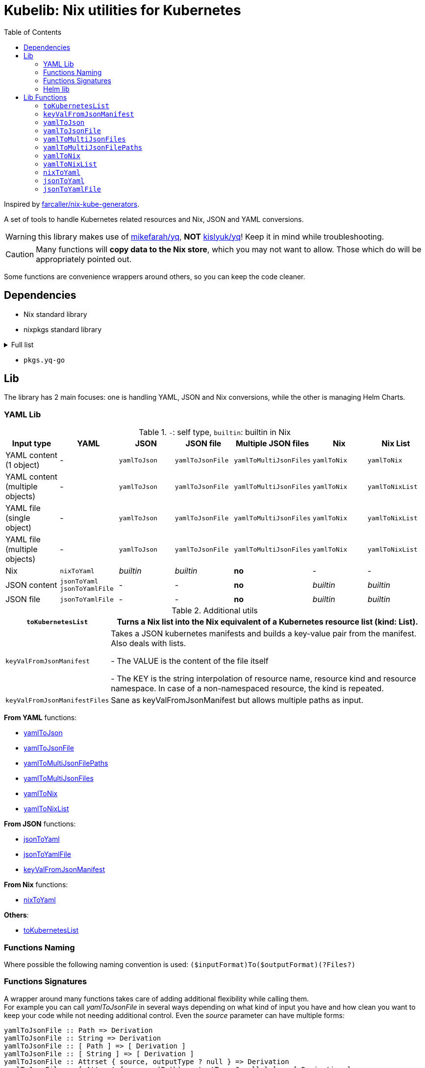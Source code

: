 = Kubelib: Nix utilities for Kubernetes
:toc:

Inspired by https://github.com/farcaller/nix-kube-generators[farcaller/nix-kube-generators].

A set of tools to handle Kubernetes related resources and Nix, JSON and YAML conversions.

WARNING: this library makes use of https://github.com/mikefarah/yq[mikefarah/yq], *NOT* https://github.com/kislyuk/yq[kislyuk/yq]! Keep it in mind while troubleshooting.

CAUTION: Many functions will [.underline]#*copy data to the Nix store*#, which you may not want to allow. Those which do will be appropriately pointed out.

Some functions are convenience wrappers around others, so you can keep the code cleaner.

== Dependencies
* Nix standard library
* nixpkgs standard library

.Full list
[%collapsible]
====
* `lib.attrsets.attrNames`
* `lib.attrsets.attrValues`
* `lib.attrsets.recursiveUpdate`
* `lib.attrsets.mapAttr`
* `lib.lists.flatten`
* `lib.lists.length`
* `lib.strings.toLower`
* `lib.strings.concatMapStrings`
* `lib.strings.concatMapStringsSep`
====
* `pkgs.yq-go`

== Lib
The library has 2 main focuses: one is handling YAML, JSON and Nix conversions, while the other is managing Helm Charts.

=== YAML Lib
.`-`: self type, `builtin`: builtin in Nix
[cols="1,1,1,1,1,1,1"]
|===
| Input type | YAML | JSON | JSON file | Multiple JSON files | Nix | Nix List

| YAML content (1 object) | - | `yamlToJson` | `yamlToJsonFile` | `yamlToMultiJsonFiles` | `yamlToNix` | `yamlToNix`

| YAML content (multiple objects) | - | `yamlToJson` | `yamlToJsonFile` | `yamlToMultiJsonFiles` | `yamlToNix` | `yamlToNixList`

| YAML file (single object) | - | `yamlToJson` | `yamlToJsonFile` | `yamlToMultiJsonFiles` | `yamlToNix` | `yamlToNixList`

| YAML file (multiple objects) | - | `yamlToJson` | `yamlToJsonFile`| `yamlToMultiJsonFiles` | `yamlToNix` | `yamlToNixList`

| Nix | `nixToYaml` | _builtin_ | _builtin_ | *no* | - | -

| JSON content | `jsonToYaml` `jsonToYamlFile` | - | - | *no* | _builtin_ | _builtin_

| JSON file | `jsonToYamlFile` | - | - | *no* | _builtin_ | _builtin_
|===

.Additional utils
[cols="1,4"]
|===
| `toKubernetesList` | Turns a Nix list into the Nix equivalent of a Kubernetes resource list (kind: List).

| `keyValFromJsonManifest` |   Takes a JSON kubernetes manifests and builds a key-value pair
from the manifest. Also deals with lists.

- The VALUE is the content of the file itself

- The KEY is the string interpolation of resource name, resource kind
and resource namespace. In case of a non-namespaced resource, the kind is repeated.

| `keyValFromJsonManifestFiles` | Sane as keyValFromJsonManifest but allows multiple paths as input.

|===

[.underline]#*From YAML*# functions:

* <<yamlToJson,yamlToJson>>
* <<yamlToJsonFile,yamlToJsonFile>>
* <<yamlToMultiJsonFilePaths,yamlToMultiJsonFilePaths>>
* <<yamlToMultiJsonFiles,yamlToMultiJsonFiles>>
* <<yamlToNix,yamlToNix>>
* <<yamlToNixList,yamlToNixList>>

[.underline]#*From JSON*# functions:

* <<jsonToYaml,jsonToYaml>>
* <<jsonToYamlFile,jsonToYamlFile>>
* <<keyValFromJsonManifest,keyValFromJsonManifest>>

[.underline]#*From Nix*# functions:

* <<nixToYaml,nixToYaml>>

[.underline]#*Others*#:

* <<toKubernetesList,toKubernetesList>>

=== Functions Naming
Where possible the following naming convention is used: `($inputFormat)To($outputFormat)(?Files?)`

[#wrapper]
=== Functions Signatures
A wrapper around many functions takes care of adding additional flexibility while calling them. +
For example you can call _yamlToJsonFile_ in several ways depending on what kind of input you have and how clean you want to keep your code while not needing additional control. Even the _source_ parameter can have multiple forms:

[source,haskell]
----
yamlToJsonFile :: Path => Derivation
yamlToJsonFile :: String => Derivation
yamlToJsonFile :: [ Path ] => [ Derivation ]
yamlToJsonFile :: [ String ] => [ Derivation ]
yamlToJsonFile :: Attrset { source, outputType ? null } => Derivation
yamlToJsonFile :: [ Attrset { source (Path), outputType ? null } ] => [ Derivation ]
yamlToJsonFile :: [ Attrset { source (String), outputType ? null } ++ Path ++ String ] => [ Derivation ]
----

For example these are all valid methods:

[source,nix]
----
yamlToJsonFile ./tests/server-cert.yml                          # path
yamlToJsonFile (builtins.readFile ./tests/server-cert.yml)      # string
yamlToJsonFile [ ./tests/server-cert.yml ./tests/services.yml ./another/path.nix ] # paths
yamlToJsonFile [ (builtins.readFile ./tests/server-cert.yml)  (builtins.readFile ./tests/services.yml) ]                                         # strings
yamlToJsonFile { source = ./tests/services.yml; outputType = "object"; }    # Attrset
yamlToJsonFile [ { source = ./tests/server-cert.yml; } { source = builtins.readFile ./tests/services.yml; } ]      # Attrsets
yamlToJsonFile [ { source = ./tests/services.yml; outputType = "object"; } ./tests/services.yml (builtins.readFile ./tests/server-cert.yml) ]   # mix
----

[.underline]#*Expect a list if you call a wrapped function with a list, no matter what its signature is!*#.

Tipically, wrapped functions [.underline]#*do not require but support*# an Attrset with specific keys to modify the function behavior.

.Wrapper implementation
[%collapsible]
====
[source,nix]
----
rec {
  kallPackage =
    incomingArgs: f: overrides:
    let
      fArgs = functionArgs f;
      finalArgs = intersectAttrs fArgs incomingArgs // overrides; # Merge with overrides happens last
    in
    f finalArgs;

  # Allows to call a function in two ways:
  # - f /some/path or f (builtins.readFile /some/path) or f (drv)
  # - f { arg1 = "val1"; arg2 = "val2"; ... }
  # while calling the downstream function with a unified interface.
  resolveArgs = args: if isAttrs args then args else { source = args; };

  # Caller calls a function with args. Args can be { source, this, that, ... },
  # a path/string or a list of elements.
  # If a list is detected, each element is processed as follows:
  #   If a path is detected, the content is read before calling the downstream function.
  #   If args is Attrset then proceed, if not turn it into an Attrset with defaults.
  # If no list is passed process happens normally.
  # This allows to mix argument sources:
  # - yamlToJsonFile [ ./tests/services.yml (builtins.readFile ./tests/server-cert.yml) ]
  # - yamlToJsonFile [ { source = ./tests/services.yml; } { source = (builtins.readFile ./tests/server-cert.yml); } ]
  wrapF =
    args: f:
    let
      processUnit = as:
        let
          finalArgs = resolveArgs as;
          sourceIsPath = isPath finalArgs.source;
        in
        if sourceIsPath then
        kallPackage finalArgs f { source = readFile finalArgs.source; }
        else
        kallPackage finalArgs f { };
    in
    if isList args
    then map processUnit args
    else processUnit args;
}
----
====

=== Helm lib

* *downloadHelmChart*
* *buildHelmChart*


== Lib Functions

[#toKubernetesList]
=== `toKubernetesList`
Turns a Nix list into the Nix equivalent of a Kubernetes resource list (kind: List) by default. You can set the list type using the first argument ("List" will be appended) as well as including `{ Kind = "SomeValue"; } in the override argument, since it uses `lib.attrsets.recursiveUpdate`.

Useful if you want to generate a single JSON file to feed to the Addon Manager.

[source,haskell]
----
toKubernetesList :: (String / null) [a] (Attrset / null) -> kubernetes::ResourceList a
----

.example
[%collapsible]
====
[source,nix]
----
toKubernetesList "Pod" [{ apiVersion = "v1"; kind = "Pod"; }] { metadata.name = "my-pod-list"; }

{
  apiVersion = "v1";
  items = [
    {
      apiVersion = "v1";
      kind = "Pod";
    }
  ];
  kind = "PodList";
  metadata = { name = "my-pod-list"; };
}

toKubernetesList null [{ apiVersion = "v1"; kind = "Pod"; }] { metadata.name = "my-pod-list"; kind = "MyKindList"; }

{
  apiVersion = "v1";
  items = [
    {
      apiVersion = "v1";
      kind = "Pod";
    }
  ];
  kind = "MyKindList";
  metadata = { name = "my-pod-list"; };
}
----
====

.implementation
[%collapsible]
====
[source,nix]
----
{
  # Turns a Nix list into a generic Kubernetes Resource List
  toKubernetesList =
    resourceType: items: overrides:
    lib.attrsets.recursiveUpdate ({
      apiVersion = "v1";
      kind = ''${if resourceType != null then resourceType else ""}List'';
      inherit items;
  } (if overrides != null then overrides else {}));
}
----
====

'''

[#keyValFromJsonManifest]
=== `keyValFromJsonManifest`
<<wrapper,Wrapped>>. Takes a JSON kubernetes manifest `content` and builds a key-value pair from the manifest.

- The *VALUE* is the content of the file itself

- The *KEY* is the string interpolation of resource name, resource kind and resource namespace. In case of a non-namespaced resource, the kind is repeated

[source,haskell]
----
keyValFromJsonManifest: <wrapped> -> Attrset
----

.example
[%collapsible]
====
[source,nix]
----
keyValFromJsonManifest (builtins.readFile ./server-cert.json)       # Single

{ mypp-serverauth-certificate-myapp = "{\"apiVersion\":\"cert-manager.io/v1\",\"kind\":\"Certificate\",\"metadata\":{\"name\":\"mypp-serverauth\",\"namespace\":\"myapp\"},\"spec\":{\"dnsNames\":[\"myapp.mydoma
in.com\"],\"issuerRef\":{\"kind\":\"ClusterIssuer\",\"name\":\"letsencrypt-dns\"},\"secretName\":\"myapp-server-tls\",\"usages\":[\"server auth\"]}}"; }

keyValFromJsonManifest (yamlToJson { yamlContent = builtins.readFile ./services.yml; }    # Multi)

[
  { myapp-service-myapp = "{\"apiVersion\":\"v1\",\"kind\":\"Service\",\"metadata\":{\"labels\":{\"app\":\"myapp\",\"component\":\"main\"},\"name\":\"myapp\",\"namespace\":\"myapp\"},\"spec\":{\"ports\":[{\"name\":\"http\",\"port\":80,\"protocol\":\"TCP\",\"targetPort\":\"http\"},{\"name\":\"https\",\"port\":443,\"protocol\":\"TCP\",\"targetPort\":\"https\"}],\"selector\":{\"app\":\"myapp\",\"components\":\"main\"}}}"; }
  { myapp-jobscheduler-service-myapp = "{\"apiVersion\":\"v1\",\"kind\":\"Service\",\"metadata\":{\"labels\":{\"app\":\"myapp\",\"component\":\"jobscheduler\"},\"name\":\"myapp-jobscheduler\",\"namespace\":\"myapp\"},\"spec\":{\"ports\":[{\"name\":\"http\",\"port\":3000,\"protocol\":\"TCP\",\"targetPort\":\"http\"}],\"selector\":{\"app\":\"myapp\",\"component\":\"jobscheduler\"}}}"; }
]

keyValFromJsonManifest [ ./tests/services.json { source = ./tests/server-cert.json; } { source = builtins.readFile ./tests/server-cert.json; } ]

[
  [
    { myapp-service-myapp = "{\"apiVersion\":\"v1\",\"kind\":\"Service\",\"metadata\":{\"labels\":{\"app\":\"myapp\",\"component\":\"main\"},\"name\":\"myapp\",\"namespace\":\"myapp\"},\"spec\":{\"ports\":[{\"name\":\"http\",\"port\":80,\"protocol\":\"TCP\",\"targetPort\":\"http\"},{\"name\":\"https\",\"port\":443,\"protocol\":\"TCP\",\"targetPort\":\"https\"}],\"selector\":{\"app\":\"myapp\",\"components\":\"main\"}}}"; }
    { myapp-jobscheduler-service-myapp = "{\"apiVersion\":\"v1\",\"kind\":\"Service\",\"metadata\":{\"labels\":{\"app\":\"myapp\",\"component\":\"jobscheduler\"},\"name\":\"myapp-jobscheduler\",\"namespace\":\"myapp\"},\"spec\":{\"ports\":[{\"name\":\"http\",\"port\":3000,\"protocol\":\"TCP\",\"targetPort\":\"http\"}],\"selector\":{\"app\":\"myapp\",\"component\":\"jobscheduler\"}}}"; }
  ]
  { mypp-serverauth-certificate-myapp = "{\"apiVersion\":\"cert-manager.io/v1\",\"kind\":\"Certificate\",\"metadata\":{\"name\":\"mypp-serverauth\",\"namespace\":\"myapp\"},\"spec\":{\"dnsNames\":[\"myapp.mydomain.com\"],\"issuerRef\":{\"kind\":\"ClusterIssuer\",\"name\":\"letsencrypt-dns\"},\"secretName\":\"myapp-server-tls\",\"usages\":[\"server auth\"]}}"; }
  { mypp-serverauth-certificate-myapp = "{\"apiVersion\":\"cert-manager.io/v1\",\"kind\":\"Certificate\",\"metadata\":{\"name\":\"mypp-serverauth\",\"namespace\":\"myapp\"},\"spec\":{\"dnsNames\":[\"myapp.mydomain.com\"],\"issuerRef\":{\"kind\":\"ClusterIssuer\",\"name\":\"letsencrypt-dns\"},\"secretName\":\"myapp-server-tls\",\"usages\":[\"server auth\"]}}"; }
]
----
====

.implementation
[%collapsible]
====
[source,nix]
----
{
  keyValFromJsonManifest = args: wrapF args _keyValFromJsonManifest;
  # Takes a JSON kubernetes manifests and builds a key-value pair
  # from the manifest.
  # - The VALUE is the content of the file itself
  # - The KEY is the string interpolation of resource name, resource kind
  #   and resource namespace. In case of a non-namespaced resource, the kind is repeated
  _keyValFromJsonManifest =
    { source }:
    let
      nixData = fromJSON source;
      process =
        c:
        let
          name = c.metadata.name;
          kind = lib.strings.toLower c.kind;
          third = c.metadata.namespace or kind;
        in
        {
          "${name}-${kind}-${third}" = toJSON c;
        };

      f =
        nixContent: if isList nixContent then map (cont: process cont) nixContent else process nixContent;
    in
    f nixData;
}
----
====

'''

[#yamlToJson]
=== `yamlToJson`
<<wrapper,Wrapped>>. Turns input YAML into JSON.

It does store data in the [.underline]#*nix store*#.

[source,haskell]
----
yamlToJson :: <wrapped> -> String
----

The input is an Attrset of:

* *yamlContent*: YAML content as string
* *outputType*, which only makes sense if you know the result will be a list:
** _array_ (default): simple JSON array. `[ {...},{...},... ]`
** _object_: JSON object with your data stored in the _items_ key. `{ "items": [ {...},{...},... ] }`


.example
[%collapsible]
====
[source,nix]
----
yamlToJson { source = builtins.readFile ./tests/services.yml; }

"[\n  {\n    \"apiVersion\": \"v1\",\n    \"kind\": \"Service\",\n    \"metadata\": {\n      \"name\": \"m
yapp\",\n      \"namespace\": \"myapp\",\n      \"labels\": {\n        \"app\": \"myapp\",\n        \"component\": \"m
ain\"\n      }\n    },\n    \"spec\": {\n      \"ports\": [\n        {\n          \"name\": \"http\",\n          \"por
t\": 80,\n          \"protocol\": \"TCP\",\n          \"targetPort\": \"http\"\n        },\n        {\n          \"nam
e\": \"https\",\n          \"port\": 443,\n          \"protocol\": \"TCP\",\n          \"targetPort\": \"https\"\n
    }\n      ],\n      \"selector\": {\n        \"app\": \"myapp\",\n        \"components\": \"main\"\n      }\n    }\
n  },\n  {\n    \"apiVersion\": \"v1\",\n    \"kind\": \"Service\",\n    \"metadata\": {\n      \"name\": \"myapp-jobs
cheduler\",\n      \"namespace\": \"myapp\",\n      \"labels\": {\n        \"app\": \"myapp\",\n        \"component\":
 \"jobscheduler\"\n      }\n    },\n    \"spec\": {\n      \"ports\": [\n        {\n          \"name\": \"http\",\n
       \"port\": 3000,\n          \"protocol\": \"TCP\",\n          \"targetPort\": \"http\"\n        }\n      ],\n
   \"selector\": {\n        \"app\": \"myapp\",\n        \"component\": \"jobscheduler\"\n      }\n    }\n  }\n]\n"

yamlToJson ./tests/services.yml

"[\n  {\n    \"apiVersion\": \"v1\",\n    \"kind\": \"Service\",\n    \"metadata\": {\n      \"name\": \"m
yapp\",\n      \"namespace\": \"myapp\",\n      \"labels\": {\n        \"app\": \"myapp\",\n        \"component\": \"m
ain\"\n      }\n    },\n    \"spec\": {\n      \"ports\": [\n        {\n          \"name\": \"http\",\n          \"por
t\": 80,\n          \"protocol\": \"TCP\",\n          \"targetPort\": \"http\"\n        },\n        {\n          \"nam
e\": \"https\",\n          \"port\": 443,\n          \"protocol\": \"TCP\",\n          \"targetPort\": \"https\"\n
    }\n      ],\n      \"selector\": {\n        \"app\": \"myapp\",\n        \"components\": \"main\"\n      }\n    }\
n  },\n  {\n    \"apiVersion\": \"v1\",\n    \"kind\": \"Service\",\n    \"metadata\": {\n      \"name\": \"myapp-jobs
cheduler\",\n      \"namespace\": \"myapp\",\n      \"labels\": {\n        \"app\": \"myapp\",\n        \"component\":
 \"jobscheduler\"\n      }\n    },\n    \"spec\": {\n      \"ports\": [\n        {\n          \"name\": \"http\",\n
       \"port\": 3000,\n          \"protocol\": \"TCP\",\n          \"targetPort\": \"http\"\n        }\n      ],\n
   \"selector\": {\n        \"app\": \"myapp\",\n        \"component\": \"jobscheduler\"\n      }\n    }\n  }\n]\n"
----
====

.implementation
[%collapsible]
====
[source,nix]
----
{
  # Converts YAML content to JSON.
  yamlToJson =
    args:
    let
      process = a: wrapF a _yamlToJsonFile;
    in
    if isList args
    then
      let paths = map process args;
      in map builtins.readFile paths    # No need to flatten, nested objects in a file remain in the generated file contents
    else readFile (wrapF args _yamlToJsonFile);
}
----
====

'''

[#yamlToJsonFile]
=== `yamlToJsonFile`
<<wrapper,Wrapped>>. Similar to yamlToJson but turns input YAML into a _single_ JSON file [.underline]#*in the store*# so it does store data in the [.underline]#*nix store*#.

[source,haskell]
----
yamlToJson :: <wrapped> -> Derivation
----

As an input it supports an Attrset of:

* *yamlContent*: YAML content as string
* *outputType*, which only makes sense if you know the result will be a list:
** _array_ (default): simple JSON array. `[ {...},{...},... ]`
** _object_: JSON object with your data stored in the _items_ key. `{ "items": [ {...},{...},... ] }`

.example
[%collapsible]
====
[source,nix]
----
builtins.readFile yamlToJsonFile { yamlContent = builtins.readFile ./services.yml; outputType = "object"; }        # Since it returns a derivation

"{\n  \"items\": [\n    {\n      \"apiVersion\": \"v1\",\n      \"kind\": \"Service\",\n      \"metadata\": {\n        \"name\": \"myapp\",\n        \"namespace\": \"myapp\",\n        \"labels\": {\n          \"app\": \"myapp\",\n          \"component\": \"main\"\n        }\n      },\n      \"spec\": {\n        \"ports\": [\n          {\n            \"name\": \"http\",\n            \"port\": 80,\n            \"protocol\": \"TCP\",\n            \"targetPort\": \"http\"\n          },\n          {\n            \"name\": \"https\",\n            \"port\": 443,\n            \"protocol\": \"TCP\",\n            \"targetPort\": \"https\"\n          }\n        ],\n        \"selector\": {\n          \"app\": \"myapp\",\n          \"components\": \"main\"\n        }\n      }\n    },\n    {\n      \"apiVersion\": \"v1\",\n      \"kind\": \"Service\",\n      \"metadata\": {\n        \"name\": \"myapp-jobscheduler\",\n        \"namespace\": \"myapp\",\n        \"labels\": {\n          \"app\": \"myapp\",\n          \"component\": \"jobscheduler\"\n        }\n      },\n      \"spec\": {\n        \"ports\": [\n          {\n            \"name\": \"http\",\n            \"port\": 3000,\n            \"protocol\": \"TCP\",\n            \"targetPort\": \"http\"\n          }\n        ],\n        \"selector\": {\n          \"app\": \"myapp\",\n          \"component\": \"jobscheduler\"\n        }\n      }\n    }\n  ]\n}\n"

 builtins.readFile (yamlToJsonFile ./tests/server-cert.yml)
"{\n  \"apiVersion\": \"cert-manager.io/v1\",\n  \"kind\": \"Certificate\",\n  \"metadata\": {\n    \"name\": \"mypp-serverauth\",\n    \"namespace\": \"myapp\"\n  },\n  \"spec\": {\n
\"issuerRef\": {\n      \"kind\": \"ClusterIssuer\",\n      \"name\": \"letsencrypt-dns\"\n    },\n    \"secretName\": \"myapp-server-tls\",\n    \"usages\": [\n      \"server auth\"\n
 ],\n    \"dnsNames\": [\n      \"myapp.mydomain.com\"\n    ]\n  }\n}\n"
----
====


.implementation
[%collapsible]
====
[source,nix]
----
{
  yamlToJsonFile = args: wrapF args _yamlToJsonFile;

  # Turns some YAML content describing ONE OR MORE kubernetes resources
  # into a SINGLE JSON file in the store.
  # In case of more than one resource the default output is a JSON ARRAY (not an object).
  # Call the function with "object" as an outputType and an object with the following structure
  # will be returned: { "items": [ {...}, {...}, ... ] }
  _yamlToJsonFile =
    {
      source,
      outputType ? "array",
    }:
    let
      jqReturnValue =
        if outputType == "array" then
          "."
        else if outputType == "object" then
          "{ items:. }"
        else
          throw "Unknown output type ${outputType}";

      jqCommand = "${pkgs.jq}/bin/jq -n '[inputs] | if length == 1 then .[0] else ${jqReturnValue} end | .'";
    in
    pkgs.stdenv.mkDerivation {
      name = "yaml2jsonfile.json";
      inherit source;
      passAsFile = [ "source" ];
      phases = [ "installPhase" ];
      installPhase = "${pkgs.yq-go}/bin/yq $sourcePath -p yaml -o json | ${jqCommand} > $out";
    };
}
----
====

'''

[#yamlToMultiJsonFiles]
=== `yamlToMultiJsonFiles`
<<wrapper,Wrapped>>. The purpose of this function is to automate the creation of a set of files compatible with the https://github.com/kubernetes/kubernetes/blob/master/cluster/addons/addon-manager/README.md[Kubernetes AddonManager] which is the https://github.com/NixOS/nixpkgs/blob/046eee4ec50a7b86148b056d6ddb44c4fc9a6a15/nixos/modules/services/cluster/kubernetes/addon-manager.nix#L27[default way of installing addons if you're running Kubernetes bare metal on NixOS].

It turns YAML source describing ONE OR MORE Kubernetes resources into as many JSON manifests as resources described. The return value is the [.underline]#*store path of the directory*# containing built files.


[source,haskell]
----
yamlToMultiJsonFiles :: <wrapped> -> Derivation
----

yamlToMultiJsonFiles, by default, uses the following https://github.com/mikefarah/yq[yq] expression to compute filenames: +
`.metadata.name + "-" + (.kind | downcase) + "-" + (.metadata.namespace // (.kind | downcase))`

Files in the directory are created as follows:

* The *filename* is, by default, the string interpolation of resource name, resource kind and resource namespace. In case of a non-namespaced resource, the kind is repeated. Customizable through _yqExpression_.
 * The *value* is the content of the file itself.

As an input it supports an Attrset of:

* *yamlContent*: YAML content as string
* *yqExpression*: yqExpression override in case you want a different naming.

.example
[%collapsible]
====
[source,nix]
----
builtins.attrNames (builtins.readDir ( yamlToMultiJsonFiles { source = builtins.readFile ./services.yml; } ))

[
  "myapp-jobscheduler-service-myapp.json"
  "myapp-service-myapp.json"
]
----
====


.implementation
[%collapsible]
====
[source,nix]
----
{
  yamlToMultiJsonFiles = args: wrapF args _yamlToMultiJsonFiles;

  # Turns some YAML content describing ONE OR MORE Kubernetes resources
  # into as many JSON manifests as resources described. The RETURN VALUE is
  # the STORE PATH to the directory containing built files.
  # This function is useful for directly working with Kubernetes AddonManager.
  _yamlToMultiJsonFiles =
    {
      source,
      yqExpression ? null,
    }:
    let
      yqExpr =
        if yqExpression == null then
          ".metadata.name + \"-\" + (.kind | downcase) + \"-\" + (.metadata.namespace // (.kind | downcase))"
        else
          yqExpression;
    in
    pkgs.stdenv.mkDerivation {
      name = "yaml2multijsonfile";
      inherit source;
      passAsFile = [ "source" ];
      phases = [ "buildPhase" ];
      buildPhase = ''
        mkdir $out
        cd $out
        ${pkgs.yq-go}/bin/yq -p yaml -o json -s '${yqExpr}' $sourcePath
      '';
    };
}
----
====

'''

[#yamlToMultiJsonFilePaths]
=== `yamlToMultiJsonFilePaths`
It turns YAML source describing ONE OR MORE Kubernetes resources into as many JSON manifests as resources described. The return value is a list of [.underline]#*absolute store paths*# containing *built files*. This function, unlike <<yamlToMultiJsonFiles,yamlToMultiJsonFiles>>, returns the list of built files.

It does store data in the [.underline]#*nix store*#.

It uses yamlToMultiJsonFiles under the hood, inputs and logic are the same.

[source,haskell]
----
yamlToMultiJsonFilePaths :: <wrapped> -> [String]
----

.example
[%collapsible]
====
[source,nix]
----
yamlToMultiJsonFilePaths [ ./tests/services.yml { source = ./tests/server-cert.yml; yqExpression = ".metadata.name + \"_\" + (.kind | downcase)"; } ]

[
  "/nix/store/i91miasj2chzch49vnamc8ks0s5sndky-yaml2multijsonfile/myapp-jobscheduler-service-myapp.json"
  "/nix/store/i91miasj2chzch49vnamc8ks0s5sndky-yaml2multijsonfile/myapp-service-myapp.json"
  "/nix/store/hwfnzlkhxapilgmp7m2b9v5ngb87ryv1-yaml2multijsonfile/mypp-serverauth_certificate.json"
]
----
====


.implementation
[%collapsible]
====
[source,nix]
----
{
  # Same as yamlToMultiJsonFiles but the RETURN VALUE is a
  # list of ABSOLUTE paths to JSON files.
  yamlToMultiJsonFilePaths =
    args:
    let process = as: getGeneratedFiles (wrapF as _yamlToMultiJsonFiles);
    in
    if isList args
    then lib.lists.flatten (map process args)
    else process args;
}
----
====

'''

[#yamlToNix]
=== `yamlToNix`
<<wrapper,Wrapped>>. Loads and parses YAML definitions into Nix.

It does store data in the [.underline]#*nix store*#.

[source,haskell]
----
yamlToNix :: <wrapped> -> Attrset / [Attrset]
----

.example
[%collapsible]
====
[source,nix]
----
yamlToNix (builtins.readFile ./server-cert.yml)

{
  apiVersion = "cert-manager.io/v1";
  kind = "Certificate";
  metadata = {
    name = "mypp-serverauth";
    namespace = "myapp";
  };
  spec = {
    dnsNames = [ "myapp.mydomain.com" ];
    issuerRef = {
      kind = "ClusterIssuer";
      name = "letsencrypt-dns";
    };
    secretName = "myapp-server-tls";
    usages = [ "server auth" ];
  };
}

yamlToNix [ (builtins.readFile ./tests/services.yml) ./tests/server-cert.yml ]
[
  {
    apiVersion = "v1";
    kind = "Service";
    metadata = {
      labels = {
        app = "myapp";
        component = "main";
      };
      name = "myapp";
      namespace = "myapp";
    };
    spec = {
      ports = [
        {
          name = "http";
          port = 80;
          protocol = "TCP";
          targetPort = "http";
        }
        {
          name = "https";
          port = 443;
          protocol = "TCP";
          targetPort = "https";
        }
      ];
      selector = {
        app = "myapp";
        components = "main";
      };
    };
  }
  {
    apiVersion = "v1";
    kind = "Service";
    metadata = {
      labels = {
        app = "myapp";
        component = "jobscheduler";
      };
      name = "myapp-jobscheduler";
      namespace = "myapp";
    };
    spec = {
      ports = [
        {
          name = "http";
          port = 3000;
          protocol = "TCP";
          targetPort = "http";
        }
      ];
      selector = {
        app = "myapp";
        component = "jobscheduler";
      };
    };
  }
  {
    apiVersion = "cert-manager.io/v1";
    kind = "Certificate";
    metadata = {
      name = "mypp-serverauth";
      namespace = "myapp";
    };
    spec = {
      dnsNames = [ "myapp.mydomain.com" ];
      issuerRef = {
        kind = "ClusterIssuer";
        name = "letsencrypt-dns";
      };
      secretName = "myapp-server-tls";
      usages = [ "server auth" ];
    };
  }
]
----
====


.implementation
[%collapsible]
====
[source,nix]
----
{
  # Converts YAML content (object or list) to Nix. Evaluates to a list anyway if the
  # input is a list of objects.
  yamlToNix =
    args:
    let
      json_s = yamlToJson args;
    in
      if isList json_s
      then lib.lists.flatten (map fromJSON json_s)
      else fromJSON json_s;
}
----
====

'''

[#yamlToNixList]
=== `yamlToNixList`
<<wrapper,Wrapped>>. Same as yamlToNix but forces the output to be a List.

It does store data in the [.underline]#*nix store*#.

[source,haskell]
----
yamlToNixList :: <wrapped> -> [Attrset]
----

.example
[%collapsible]
====
[source,nix]
----
yamlToNixList (builtins.readFile ./server-cert.yml)

[
  {
    apiVersion = "cert-manager.io/v1";
    kind = "Certificate";
    metadata = {
      name = "mypp-serverauth";
      namespace = "myapp";
    };
    spec = {
      dnsNames = [ "myapp.mydomain.com" ];
      issuerRef = {
        kind = "ClusterIssuer";
        name = "letsencrypt-dns";
      };
      secretName = "myapp-server-tls";
      usages = [ "server auth" ];
    };
  }
]
----
====

.implementation
[%collapsible]
====
[source,nix]
----
{
  # Converts YAML content to a Nix list forcing the output to be a list.
  # So even if a single object is passed the result will be a Nix list
  # with a single Attrset in it.
  yamlToNixList =
    args:
    lib.lists.flatten [ (yamlToNix args) ];
}
----
====

'''

[#nixToYaml]
=== `nixToYaml`
Converts Nix code to YAML string.

It does store data in the [.underline]#*nix store*#.

[source,haskell]
----
nixToYaml :: (Attrset /List / String) -> String
----

.example
[%collapsible]
====
[source,nix]
----
builtins.readFile (nixToYaml { a = 1; b = 2; c = 3; })
"a: 1\nb: 2\nc: 3\n"

builtins.readFile (nixToYaml [{ a = 1;} { b = 2;} {c = 3;}])
"- a: 1\n- b: 2\n- c: 3\n"
----
====

.implementation
[%collapsible]
====
[source,nix]
----
{
  # Converts Nix to YAML.
  nixToYaml =
    data:
    let
      j = toJSON data;
    in
    pkgs.stdenv.mkDerivation {
      inherit j;
      name = "nixtoYaml";
      passAsFile = [ "j" ];
      phases = [ "buildPhase" ];
      buildPhase = "${pkgs.yq-go}/bin/yq -p json -o yaml $jPath > $out";
    };
}
----
====

'''

[#jsonToYaml]
=== `jsonToYaml`
<<wrapper,Wrapped>>. Turns JSON source into YAML string.

It does store data in the [.underline]#*nix store*#.

[source,haskell]
----
jsonToYaml :: <wrapped> -> String
----

The input is an Attrset of:

* *jsonContent*: JSON string data.
* *topLevelKey*: by default a JSON array is converted to a bare YAML array. This allows you to turn it into an object specifying the key the array should be put under. It's *ineffective if the content is not a list*.

.example
[%collapsible]
====
[source,nix]
----
jsonToYaml { jsonContent = builtins.readFile ./services.json; topLevelKey = "services"; }

"services:\n  - apiVersion: v1\n    kind: Service\n    metadata:\n      name: myapp\n      namespace: myapp\n      labels:\n        app: myapp\n        component: main\n    spec:\n      ports:\n        - name: http\n          port: 80\n          protocol: TCP\n          targetPort: http\n        - name: https\n          port: 443\n          protocol: TCP\n          targetPort: https\n      selector:\n        app: myapp\n        components: main\n  - apiVersion: v1\n    kind: Service\n    metadata:\n      name: myapp-jobscheduler\n      namespace: myapp\n      labels:\n        app: myapp\n        component: jobscheduler\n    spec:\n      ports:\n        - name: http\n          port: 3000\n          protocol: TCP\n          targetPort: http\n      selector:\n        app: myapp\n        component: jobscheduler\n"
----
====

.implementation
[%collapsible]
====
[source,nix]
----
{
  # Turns JSON source into YAML string
  jsonToYaml =
    args:
    let
      result = wrapF args _jsonToYamlFile;
    in
    handleResult result readFile;
}
----
====

'''

[#jsonToYamlFile]
=== `jsonToYamlFile`
<<wrapper,Wrapped>>. Same as jsonToYaml but stores the YAML content in a file.

It does store data in the [.underline]#*nix store*#.

[source,haskell]
----
jsonToYamlFile :: <wrapped> -> Derivation
----

.example
[%collapsible]
====
[source,nix]
----
builtins.readFile (jsonToYamlFile { jsonContent = builtins.readFile ./server-cert.json; topLevelKey = "services";})

"apiVersion: cert-manager.io/v1\nkind: Certificate\nmetadata:\n  name: mypp-serverauth\n  namespace: myapp\nspec:\n  issuerRef:\n    kind: ClusterIssuer\n    name: letsencrypt-dns\n  secretName: myapp-server-tls\n  usages:\n    - server auth\n  dnsNames:\n    - myapp.mydomain.com\n"
----
====

.implementation
[%collapsible]
====
[source,nix]
----
{
  jsonToYamlFile =
    args:
    handleResult (wrapF args _jsonToYamlFile) null;

  _jsonToYamlFile =
    {
      source,
      topLevelKey ? null,
    }:
    let
      jsonIsList = j: isList (fromJSON j);
    in
    pkgs.stdenv.mkDerivation rec {
      name = "json2yaml";
      inherit source topLevelKey;
      passAsFile = [ "source" ];
      phases = [ "installPhase" ];
      yqTransform =
        if topLevelKey != null && jsonIsList source then "--expression '{ \"${topLevelKey}\":. }'" else "";
      installPhase = "${pkgs.yq-go}/bin/yq $sourcePath -p json -o yaml ${yqTransform} > $out";
    };
}
----
====

